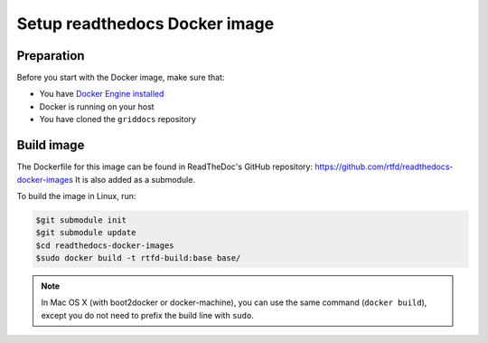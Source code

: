 .. _docker-install:

******************************
Setup readthedocs Docker image
******************************

===========
Preparation
===========

Before you start with the Docker image, make sure that:

* You have `Docker Engine installed <https://docs.docker.com/engine/installation/>`_ 
* Docker is running on your host
* You have cloned the ``griddocs`` repository

===========
Build image
===========

The Dockerfile for this image can be found in ReadTheDoc's GitHub repository: https://github.com/rtfd/readthedocs-docker-images It is also added as a submodule. 

To build the image in Linux, run:

.. code-block:: console

   $git submodule init
   $git submodule update
   $cd readthedocs-docker-images
   $sudo docker build -t rtfd-build:base base/

.. note:: In Mac OS X (with boot2docker or docker-machine), you can use the same command (``docker build``), except you do not need to prefix the build line with ``sudo``.
